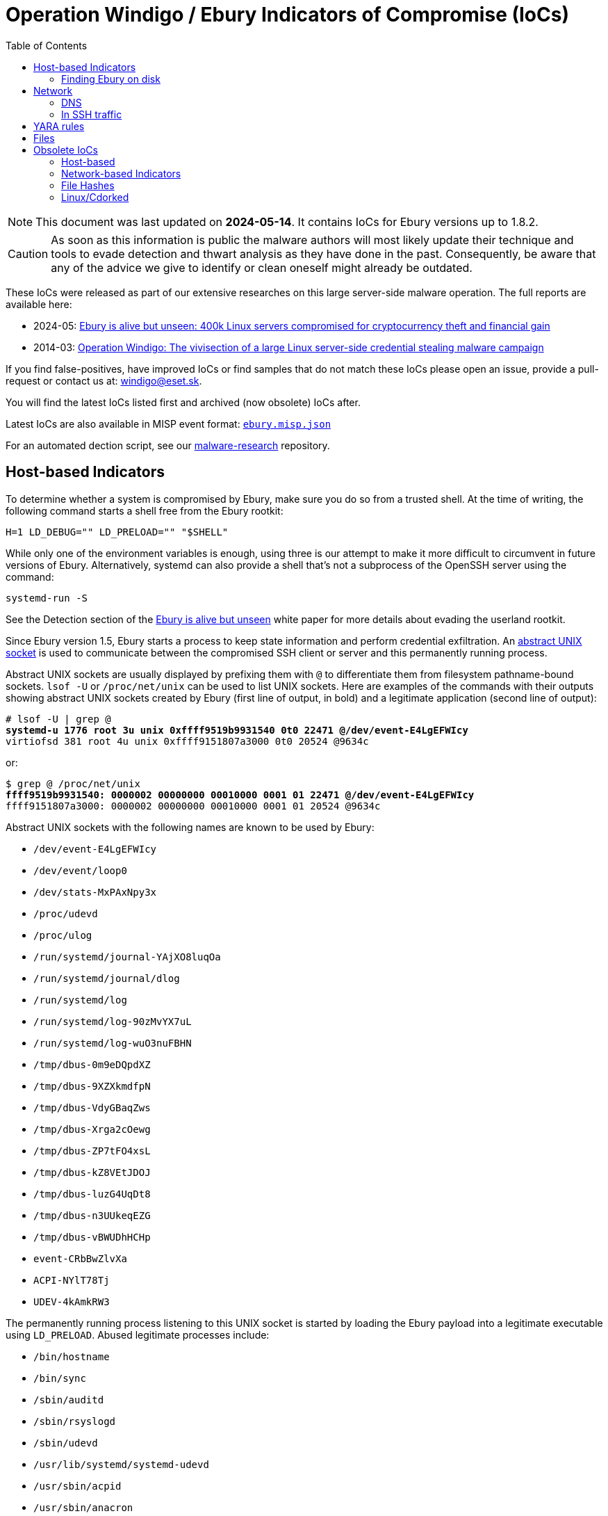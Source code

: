 :toc:

= Operation Windigo / Ebury Indicators of Compromise (IoCs)

[NOTE]
====
This document was last updated on *2024-05-14*. It contains IoCs for Ebury
versions up to 1.8.2.
====

CAUTION: As soon as this information is public the malware authors will most
         likely update their technique and tools to evade detection and thwart
         analysis as they have done in the past. Consequently, be aware that
         any of the advice we give to identify or clean oneself might already
         be outdated.

These IoCs were released as part of our extensive researches on this large
server-side malware operation. The full reports are available here:

- 2024-05: https://web-assets.esetstatic.com/wls/en/papers/white-papers/ebury-is-alive-but-unseen.pdf[Ebury
  is alive but unseen: 400k Linux servers compromised for cryptocurrency theft and financial gain]
- 2014-03: https://web-assets.esetstatic.com/wls/2014/03/operation_windigo.pdf[Operation
  Windigo: The vivisection of a large Linux server-side credential stealing malware campaign]

If you find false-positives, have improved IoCs or find samples that do not
match these IoCs please open an issue, provide a pull-request or contact us
at: windigo@eset.sk.

You will find the latest IoCs listed first and archived (now obsolete) IoCs after.

Latest IoCs are also available in MISP event format: link:ebury.misp.json[`ebury.misp.json`]

For an automated dection script, see our
https://github.com/eset/malware-research/tree/master/ebury[malware-research] repository.

== Host-based Indicators

To determine whether a system is compromised by Ebury, make sure you do
so from a trusted shell. At the time of writing, the following command
starts a shell free from the Ebury rootkit:

      H=1 LD_DEBUG="" LD_PRELOAD="" "$SHELL"

While only one of the environment variables is enough, using three is
our attempt to make it more difficult to circumvent in future versions
of Ebury. Alternatively, systemd can also provide a shell that’s not a
subprocess of the OpenSSH server using the command:

      systemd-run -S

See the Detection section of the
https://web-assets.esetstatic.com/wls/en/papers/white-papers/ebury-is-alive-but-unseen.pdf[Ebury is alive but unseen]
white paper for more details about evading the userland rootkit.

Since Ebury version 1.5, Ebury starts a process to keep state
information and perform credential exfiltration. An
https://man7.org/linux/man-pages/man7/unix.7.html[abstract UNIX socket]
is used to communicate between the compromised SSH client or server and
this permanently running process.

Abstract UNIX sockets are usually displayed by prefixing them with `@` to
differentiate them from filesystem pathname-bound sockets. `lsof -U` or
`/proc/net/unix` can be used to list UNIX sockets. Here are examples of
the commands with their outputs showing abstract UNIX sockets created by
Ebury (first line of output, in bold) and a legitimate application
(second line of output):

[subs="+quotes"]
----
# lsof -U | grep @
*systemd-u 1776 root 3u unix 0xffff9519b9931540 0t0 22471 @/dev/event-E4LgEFWIcy*
virtiofsd 381 root 4u unix 0xffff9151807a3000 0t0 20524 @9634c
----

or:

[subs="+quotes"]
----
$ grep @ /proc/net/unix
*ffff9519b9931540: 0000002 00000000 00010000 0001 01 22471 @/dev/event-E4LgEFWIcy*
ffff9151807a3000: 0000002 00000000 00010000 0001 01 20524 @9634c
----

Abstract UNIX sockets with the following names are known to be used by
Ebury:

* `/dev/event-E4LgEFWIcy`
* `/dev/event/loop0`
* `/dev/stats-MxPAxNpy3x`
* `/proc/udevd`
* `/proc/ulog`
* `/run/systemd/journal-YAjXO8luqOa`
* `/run/systemd/journal/dlog`
* `/run/systemd/log`
* `/run/systemd/log-90zMvYX7uL`
* `/run/systemd/log-wuO3nuFBHN`
* `/tmp/dbus-0m9eDQpdXZ`
* `/tmp/dbus-9XZXkmdfpN`
* `/tmp/dbus-VdyGBaqZws`
* `/tmp/dbus-Xrga2cOewg`
* `/tmp/dbus-ZP7tFO4xsL`
* `/tmp/dbus-kZ8VEtJDOJ`
* `/tmp/dbus-luzG4UqDt8`
* `/tmp/dbus-n3UUkeqEZG`
* `/tmp/dbus-vBWUDhHCHp`
* `event-CRbBwZlvXa`
* `ACPI-NYlT78Tj`
* `UDEV-4kAmkRW3`

The permanently running process listening to this UNIX socket is started
by loading the Ebury payload into a legitimate executable using
`LD_PRELOAD`. Abused legitimate processes include:

* `/bin/hostname`
* `/bin/sync`
* `/sbin/auditd`
* `/sbin/rsyslogd`
* `/sbin/udevd`
* `/usr/lib/systemd/systemd-udevd`
* `/usr/sbin/acpid`
* `/usr/sbin/anacron`
* `/usr/sbin/arpd`
* `/usr/sbin/atd`
* `/usr/sbin/crond`

=== Finding Ebury on disk

The Ebury payload size is approximately between 28kB (version 1.2.1)
and 64kB (version 1.8). It is typically present in a shared library
containing an initialization function executed when the library is
loaded.

There are multiple ways that Ebury can be installed on a system.

* Replacing `libkeyutils.so`, a library loaded by OpenSSH, with a
  trojanized version.
* Placing a trojanized version of `libkeyutils.so` in `[...]/lib/tls/`. This
  file will be loaded instead of the legitimate one, if present.
* Patching `libkeyutils.so` to load `libXXX.so` instead of the `libc.so.6`
  library. The `libXXX.so` library contains the Ebury payload. `XXX` is a
  three letter or digit string. Here are some examples of filenames we
  have seen:

  ** `libns2.so`
  ** `libns5.so`
  ** `libpw3.so`
  ** `libpw5.so`
  ** `libsbr.so`
  ** `libslr.so`
  ** `libstz.so`
  ** `libtsq.so`
  ** `libtsr.so`

* Replacing libkeyutils.so with a trojanized version that will
  dynamically load another shared library file containing the Ebury
  payload. Here are some examples of filenames we have seen:

  ** `libkeystats.so`
  ** `libkeyctl.so`
  ** `librwctl.so`

* On rare occasions, mostly on non-Linux systems, Ebury is part of the
  OpenSSH executables themselves (ssh, sshd, etc.). In those cases,
  OpenSSH is patched, and sometimes recompiled on the compromised system.

== Network

Ebury operators are known to connect daily to compromised systems using
the Ebury backdoor to retrieve stolen credentials and system information
such as known hosts and users who last connected to the system. They
have used the following IP addresses to connect to compromised systems:

[options="header"]
|===
|IP address |First seen
|`45.59.120[.]146` |2024-04-24
|`141.255.166[.]187` |2024-04-18
|`146.70.124[.]102` |2024-04-24
|`185.59.103[.]8` |2024-04-24
|`195.123.225[.]83` |2024-02-14
|`213.232.235[.]104` |2024-04-24
|===

=== DNS

Under certain circumstances, Ebury tries to exfiltrate intercepted
credentials by sending an encrypted UDP packet using port 53
(conventionally DNS) as the destination port. To find the server to send
this data to, a DNS request is made for the `TXT` record of a subdomain of
one of the following domains:

[options="header"]
|===
|Domain |Registration date |Details
|`qimpj6kkofzf[.]biz` |2023-09-01 |First domain of the sixth iteration of
the DGA.
|`op3f1libgh[.]biz` |2019-01-30 |First domain of the fifth iteration of
the DGA.
|`larfj7g1vaz3y[.]net` |2016-09-19 |First domain of the fourth iteration
of the DGA.
|===

The `A` records of these domains are misleading and ignored by Ebury. The
IP address is decrypted from the `TXT` record. Here are the IP addresses
used for exfiltration at the time of writing:

[options="header"]
|===
|IP address |First seen
|`185.145.245[.]167` |2023-11-10
|`135.181.148[.]230` |2022-05-07
|`141.164.52[.]243` |2021-11-02
|===

The following domains are used to exfiltrate HTTP POST requests over
HTTP or HTTPS.

[options="header",]
|===
|Domain |Hosting provider |First seen
|`pbarsec[.]com` |Cloudflare |2020-05-12
|`checklicence[.]net` |Cloudflare |2020-08-25
|===

=== In SSH traffic

The Ebury backdoor is activated by including specific information in the
SSH client identification string. This string consists of the first
bytes sent by an SSH client. Since it is sent before the SSH handshake
and key exchange are performed, it is unencrypted. The client
identification string usually contains the client application name and
version. Here is an example client identification string from OpenSSH:

      SSH-2.0-OpenSSH 8.6

An SSH connection enabling the Ebury backdoor contains
hexadecimal-encoded data (for Ebury before version 1.7) or
base64-encoded data (for Ebury version 1.7 and later, first seen in
2019). Since version 1.8, spaces are ignored. Here are three examples of
malicious client identification strings:

* `SSH-2.0-b479ec723a2ba590d6c4a0bf40f4ba`
* `SSH-2.0-XDbxdCP/G9Dcd1qDCE+t`
* `SSH-2.0-FcZpUkMuIY 2MfBBDvOJdFBTFUw==`

== YARA rules

- Ebury-related YARA rule: link:ebury.yar[`ebury.yar`]
- Helimod-related YARA rule: link:helimod.yar[`helimod.yar`]

== Files

There files were anaylised as part of our
https://web-assets.esetstatic.com/wls/en/papers/white-papers/ebury-is-alive-but-unseen.pdf[Ebury is alive but unseen] research.

Be aware that hashes of Ebury samples are unique for each compromise: bytes in
the https://man7.org/linux/man-pages/man5/elf.5.html[build id] stored in the
ELF header are replaced with random values when deployed.

[options="header"]
|===
| SHA-1 | Filename | Detection | Description
| `98FBD545B5C1B1FE185730BA9B1CD4BEBFAE4476` | `libstz.so` | Linux/Ebury.J | Ebury v1.7.0p.
| `44B04CFC095F93D17B1BD4F8820C16843FCBAC3E` | `libkeyutils.so` | Linux/Ebury.H | Ebury v1.7.3.
| `013647E5AD347539EEF6C5933B16AD01B1806C3C` | `libkeyutils.so` | Linux/Ebury.N | Ebury v1.8.0.
| `787A93F86E7F5FCF922E996B577DF532270C7184` | `libllz564` | Linux/Ebury.N | Ebury v1.8.1.
| `E7DEBD6E453192AD8376DB5BAB03ED0D87566591` | `libllz564` | Linux/Ebury.N| Ebury v1.8.2.
| `CD9A5B823906CC620B28D69DBDB11BD9FE6B3E03` | `libkeyutils.so` | Linux/Ebury.H| Ebury v1.6.3.
| `DDAE9417470F832DB550EFB716B5BAEAAAA35372` | `libsbr.so` | Linux/Ebury.I| Ebury v1.6.2fp.
| `71CA9B7C418264C2C856D47483666D123861D476` | `libkeystats.so` | Linux/Ebury.J| Ebury v1.7.0c.
| `4A7303DD8E7BBBF063463B3852245ABDD343F5B6` | `libkeystats.so` | Linux/Ebury.J| Ebury v1.7.3c.
| `DFAECF7EBFC169CDF923AF421EDD537CCE536A64` | `librwctl.so` | Linux/Ebury.L| Ebury v1.7.4c.
| `3137DCA3F6FBD566F4ED2F49076A63D84869E13C` | `libkeyutils.so` | Linux/Ebury.K| Ebury v1.7.4d.
| `96FD9B3064F04EE3063B2B103F856BB729B58749` | `ibz.so` | Linux/FrizzySteal.A| FrizzySteal.
| `53829463A7DE8C4BACE97B1F6925728F3421DF53` | `pmtad` | Linux/HackTool.Proxy.D| Modified 3proxy.
| `947EEE633E9347F72625FB652F94488A4B2B37F0` | `pmtad` | Linux/HackTool.Proxy.D| Modified 3proxy.
| `E39667AA137E315BC26EAEF791CCAB52938FD809` | `mod_dir.so`| Linux/HelimodProxy.A | Helimod Apache module.
| `0B91C3C2627F9948B8F3446822F99FAF88081267` | `mod_dir.so`| Linux/HelimodRedirect.A | HelimodRedirect Apache module.
| `580E6075C65D867667D507E2B00C8EEF79C907A1` | `mod_auth_basic.so`| Linux/HelimodRedirect.A | HelimodRedirect Apache module.
| `3988D1A743E83D532130BC8090A7BC7001FE1BB0` | `mod_authn_file.so`| Linux/HelimodRedirect.A | HelimodRedirect Apache module.
| `429A81BBD18A35C3C4D1DCB8BC76F5A7D9724A79` | `mod_authz_host.so`| Linux/HelimodRedirect.A | HelimodRedirect Apache module.
| `16EE09926A2109262686D58974079ADC25E31AA1` | `mod_authz_user.so`| Linux/HelimodRedirect.A | HelimodRedirect Apache module.
| `EC4941BDD9FFB241968FD59A28B70BCE288ED261` | `mod_dir.so`| Linux/HelimodRedirect.A | HelimodRedirect Apache module.
| `A64D6C7444FC2404A589ED7F8527E698682A3E68` | `mod_env.so`| Linux/HelimodRedirect.A | HelimodRedirect Apache module.
| `15560B44286122FA0679C6C2368817CE2DC747E6` | `mod_auth_basic.so`| Linux/HelimodSteal.A | HelimodSteal Apache module.
| `94532111459E024BCB7E2025A6C145876A46F829` | `mod_authn_file.so`| Linux/HelimodSteal.A | HelimodSteal Apache module.
| `AD350D7DA4BF1F7080026B683F93401CD735E974` | `mod_authz_host.so`| Linux/HelimodSteal.A | HelimodSteal Apache module.
| `75E8A197B6A9A7903CA43782BDD77CD9611FEFE0` | `mod_authz_user.so`| Linux/HelimodSteal.A | HelimodSteal Apache module.
| `CFB48909B978E91CFC6FFCAF2E4B04F27F503B34` | `mod_dir.so`| Linux/HelimodSteal.A | HelimodSteal Apache module.
| `D39959356283DB4B3184BDB15E890E74CF1EA65C` | `mod_env.so`| Linux/HelimodSteal.A | HelimodSteal Apache module.
| `070F85BF02AD3FB0978785B3272D7B08F5C47A1A` | `iptables-multi-1.4.7`| Linux/IptablesPatch.A | Modified iptables executable.
| `10F94157365E6A1BBB101B3222EE3C3C675B9829` | `iptables-multi-1.4.7`| Linux/IptablesPatch.A | Modified iptables executable.
| `12666F2FBEFC55F1DDB4BA86B5D85DB733889162` | `iptables-multi`| Linux/IptablesPatch.A | Modified iptables executable.
| `22BB2E0D1E1B0B009464E2919A381C4951D7D90D` | `iptables-multi`| Linux/IptablesPatch.A | Modified iptables executable.
| `2DBF91347FA987E6199DAE5141641D04D0C963FF` | `iptables-multi-1.4.7`| Linux/IptablesPatch.A | Modified iptables executable.
| `535C5588ED2EF9A4E960882C23E3104E81F2C079` | `iptables-multi-1.4.7`| Linux/IptablesPatch.A | Modified iptables executable.
| `AA0EC27C26E5484B4EB23D8424B2412221D5C7FC` | `iptables-multi`| Linux/IptablesPatch.A | Modified iptables executable.
| `4F92498FB8C1BFED97F18CFB7B36AF899F70F582` | `iptables-multi`| Linux/IptablesPatch.A | Modified iptables executable.
| `12EA4595C6F38E60C23F09B2F08D78BA6EB0C1B3` | `nf_conntrack6.ko`| Linux/KernelRedirect.A | KernelRedirect Netfilter kernel module.
| `1918E40580291D0299A78DDFB9123923F832CEB3` | `nf_conntrack6.ko`| Linux/KernelRedirect.A | KernelRedirect Netfilter kernel module.
| `20599D89E4F648CF0F6EB46DEE67DB63984A8C36` | `nf_conntrack6.ko`| Linux/KernelRedirect.A | KernelRedirect Netfilter kernel module.
| `6FF132E50EFA5ABF534A005CB58C9C5B5FC39BEC` | `nf_conntrack6.ko`| Linux/KernelRedirect.A | KernelRedirect Netfilter kernel module.
| `9569A8411477305FACA78E1C944D479EFA028DFB` | `nf_conntrack6.ko`| Linux/KernelRedirect.A | KernelRedirect Netfilter kernel module.
| `BCC3B83CFADBD58256FC41AF9F0BFF50AC1F148B` | `nf_conntrack6.ko`| Linux/KernelRedirect.A | KernelRedirect Netfilter kernel module.
| `D392022D8B72BCDDB849A94829C87731874E94AC` | `nf_conntrack6.ko`| Linux/KernelRedirect.A | KernelRedirect Netfilter kernel module.
| `D3D6567862B4B7811BEA76BE117E901B2B6B8399` | `nf_conntrack6.ko`| Linux/KernelRedirect.A | KernelRedirect Netfilter kernel module.
| `D901D65F7A7A49296A501420F6D32BBF968F5BDE` | `nf_conntrack6.ko`| Linux/KernelRedirect.A | KernelRedirect Netfilter kernel module.
| `ED5662F3CF80B8108D2172FBCA6119E403205EAA` | `nf_conntrack6.ko`| Linux/KernelRedirect.A | KernelRedirect Netfilter kernel module.
| `EDD2DE0FAFE84EA51029FFDE38ACBB5918108DF5` | `nf_conntrack6.ko`| Linux/KernelRedirect.A | KernelRedirect Netfilter kernel module.
| `FD6709AF6A8DC384B101A8E9ED36C1092533C404` | `nf_conntrack6.ko`| Linux/KernelRedirect.A | KernelRedirect Netfilter kernel module.
| `04FF6202534A394586D826B320645AEC24CE7AA5` | `libcurl.so.4.6.0`| Linux/SmallCuteCat.A | libcurl with the SmallCuteCat payload.
| `32BB38D7D6B03DB4779E7A7183E7FA42DFBAFFC2` | `libcurl.so.4.4.0`| Linux/SmallCuteCat.A | libcurl with the SmallCuteCat payload.
| `59F238DA1FD822AAD6FA7DF78D823854EAF8762E` | `libcurl.so.4.4.0`| Linux/SmallCuteCat.A | libcurl with the SmallCuteCat payload.
| `6369AD38D39562DD9D6D3E2612496A5357FFC09B` | `libcurl.so.4.5.0`| Linux/SmallCuteCat.A | libcurl with the SmallCuteCat payload.
| `67C1905EF4D0422DBDFAC41DC80F9C4D5C69E288` | `libcurl.so.4.5.0`| Linux/SmallCuteCat.A | libcurl with the SmallCuteCat payload.
| `6BEE8F88F3F145170CEF58D9F790DDD99CDFA547` | `libcurl.so.4.6.0`| Linux/SmallCuteCat.A | libcurl with the SmallCuteCat payload.
| `72048DEABE7F37BBECBFDA1570E1AB6B366B72BD` | `libcurl.so.4.4.0`| Linux/SmallCuteCat.A | libcurl with the SmallCuteCat payload.
| `907822012D6A970D676B634903F099587ED9C335` | `libcurl.so.4.6.0`| Linux/SmallCuteCat.A | libcurl with the SmallCuteCat payload.
| `9209D757770AAFCA0B84B9F63B8769DF8CAC3F1A` | `libcurl.so.4.5.0`| Linux/SmallCuteCat.A | libcurl with the SmallCuteCat payload.
| `D8647E825EFE74BF1726C0C494E3C2588FFF2262` | `libcurl.so.4.5.0`| Linux/SmallCuteCat.A | libcurl with the SmallCuteCat payload.
|===

== Obsolete IoCs

=== Host-based

==== Linux/Ebury v1.5 and 1.6

[WARNING]
====
As we expected, the malicious group is monitoring our indicators of
compromise and is evading them in updates to their threats. Ebury v1.5 and
v1.6 are no longer deployed and most of the indicators below no longer work.
====

===== Detection techniques

Ebury uses an abstract UNIX socket to communicate with an external process
that will be responsible for data exfiltration. In most cases, the socket name
begins with `/tmp/dbus-`. The real dbus can create a socket using the same
pattern. However, when Ebury does this with processes not related to the
legitimate dbus. If the following command outputs something, it is suspicious:

----
$ lsof -U | grep -F @/tmp/dbus- | grep -v ^dbus
----

Here's a list of the processes we know Ebury uses as an exfiltration agent:

- auditd
- crond
- anacron
- arpd
- acpid
- rsyslogd
- udevd
- systemd-udevd
- atd
- hostname
- sync

On CentOS/Redhat, having a libkeyutils.so* file in `/lib/tls` or `/lib64/tls` is
suspicious.

Running `objdump -x libkeyutils.so.1` (or `readelf -d libkeyutils.so.1`) will
print the dynamic section of the ELF header. Anything NEEDED (type 1) other
than libc or libdl is suspicious.

----
$ objdump -x /lib64/libkeyutils.so.1 | grep NEEDED | grep -v -F -e libdl.so -e libc.so
----

In case your machine is infected with an Ebury version with the userland
rootkit, there's many ways to detect that it is the case. Since Ebury inject
itself using the dynamic linker `LD_PRELOAD` environment variable, we can use
some other environment variable used to trace the dynamic linking process. If
libkeyutils is loaded in some process where it shouldn't be, it is very likely
that the system is infected with a rootkit-enabled version of Ebury. If the
following command raises result, it is very suspicious:

----
$ LD_DEBUG=symbols /bin/true 2>&1 | grep libkeyutils
----

===== File hashes

[options="header"]
|====
| SHA-1                                      | filename           | version
| `5c796dc566647dd0db74d5934e768f4dfafec0e5` | libns2.so          | 1.5.0
| `615c6b022b0fac1ff55c25b0b16eb734aed02734` | <Unknown>          | 1.5.1
| `d4eeada3d10e76a5755c6913267135a925e195c6` | libns5.so          | 1.5.1c
| `27ed035556abeeb98bc305930403a977b3cc2909` | libpw3.so          | 1.5.1d
| `2f382e31f9ef3d418d31653ee124c0831b6c2273` | libpw5.so          | 1.5.1e
| `7248e6eada8c70e7a468c0b6df2b50cf8c562bc9` | libpw5.so          | 1.5.1f
| `e8d3c369a231552081b14076cf3eaa8901e6a1cd` | <libkeyutils lib>  | 1.5.5
| `1d3aafce8cd33cf51b70558f33ec93c431a982ef` | <libkeyutils lib>  | 1.5.5
| `a559ee8c2662ee8f3c73428eaf07d4359958cae1` | <libkeyutils lib>  | 1.5.5c
| `17c40a5858a960afd19cc02e07d3a5e47b2ab97a` | libslr.so          | 1.5.6dp
| `eb352686d1050b4ab289fe8f5b78f39e9c85fb55` | libkeyutils.so.1.5 | 1.5.6d
| `44b340e90edba5b9f8cf7c2c01cb4d45dd25189e` | libkeyutils.so.1.5 | 1.6.2a
| `e8d392ae654f62c6d44c00da517f6f4f33fe7fed` | libsbr.so          | 1.6.2gp
| `b58725399531d38ca11d8651213b4483130c98e2` | libsbr.so          | 1.6.2gp
|====

==== Linux/Ebury v1.4 and earlier

[WARNING]
====
*UPDATE*: As we expected, the malicious group is monitoring our indicators of
compromise and is evading them in updates to their threats. Ebury v1.4 is no
longer deployed and most of the indicators below no longer work.
====

We will provide two means of identifying the presence of the OpenSSH backdoor.
A quick one that relies on the presence of a feature added by the malware to
the `ssh` binary and a longer one which requires inspection of the shared memory
segments used by the malware.

===== To Quickly Identify

NOTE: This technique is ineffective if your distribution applied the patches
      for http://roumenpetrov.info/openssh/[X.509 certificate support] in
      OpenSSH. Gentoo with the `X509` USE flag is one such distribution. Use
      the shared memory inspection technique in that case.

WARNING: This technique only works with OpenSSH 6.7 or earlier. OpenSSH 6.8 adds
         a https://github.com/openssh/openssh-portable/commit/957fbceb0f3166e41b76fdb54075ab3b9cc84cba[legitimate usage]
         for the `-G` flag. Use the shared memory inspection technique if you
         have OpenSSH 6.8 or later.

The command `ssh -G` has a different behavior on a system with Linux/Ebury on
OpenSSH version 6.7 or earlier. A clean server will print

----
$ ssh -G
ssh: illegal option -- G
usage: ssh [-1246AaCfgKkMNnqsTtVvXxYy] [-b bind_address] [-c cipher_spec]
           [-D [bind_address:]port] [-E log_file] [-e escape_char]
           [-F configfile] [-I pkcs11] [-i identity_file]
           [-L [bind_address:]port:host:hostport] [-l login_name] [-m mac_spec]
           [-O ctl_cmd] [-o option] [-p port]
           [-Q cipher | cipher-auth | mac | kex | key]
           [-R [bind_address:]port:host:hostport] [-S ctl_path] [-W host:port]
           [-w local_tun[:remote_tun]] [user@]hostname [command]
----

to `stderr` but an infected server will only print the usage (note the missing
`ssh: illegal option -- G`):

----
$ ssh -G
usage: ssh [-1246AaCfgKkMNnqsTtVvXxYy] [-b bind_address] [-c cipher_spec]
           [-D [bind_address:]port] [-E log_file] [-e escape_char]
           [-F configfile] [-I pkcs11] [-i identity_file]
           [-L [bind_address:]port:host:hostport] [-l login_name] [-m mac_spec]
           [-O ctl_cmd] [-o option] [-p port]
           [-Q cipher | cipher-auth | mac | kex | key]
           [-R [bind_address:]port:host:hostport] [-S ctl_path] [-W host:port]
           [-w local_tun[:remote_tun]] [user@]hostname [command]
----


One can use the following command to determine if the server he is on is compromised:

[source, bash]
----
ssh -G 2>&1 | grep -e illegal -e unknown > /dev/null && echo "System clean" || echo "System infected"
----

===== Shared Memory Inspection

Linux/Ebury relies on POSIX shared memory segments (SHMs) for interprocess
communications. Currently, it uses large segments of over 3 megabytes of
memory.

CAUTION: Other processes could legitimately create shared memory segments.
         Make sure to validate that `sshd` is the process that created the
         segment like we show below.

Identify large shared memory segments by running the following as root:

[listing]
....
# ipcs -m
------ Shared Memory Segments --------
key        shmid      owner     perms      bytes     nattch
0x00000000 0          root      644        80         2
0x00000000 32769      root      644        16384      2
0x00000000 65538      root      644        280        2
0x000010e0 465272836  root      600        3282312    0
....

Then to look for the process that created the shared memory segment, use:

[listing]
....
# ipcs -m -p
------ Shared Memory Creator/Last-op PIDs --------
shmid      owner      cpid       lpid
0          root       4162       4183
32769      root       4162       4183
65538      root       4162       4183
465272836  root       15029      17377
....

If the process matches `sshd`:

----
# ps aux | grep <pid>
root     11531  0.0  0.0 103284   828 pts/0    S+   16:40   0:00 grep 15029
root     15029  0.0  0.0  66300  1204 ?        Ss   Jan26   0:00 /usr/sbin/sshd
----

An `sshd` process using a shared memory segment of around 3 megabytes
(3282312 bytes in our example) is a strong indicator of compromise.


==== Linux/Cdorked

There are a few ways one can use to detect if a server is infected with
Linux/Cdorked. A simple way is to leverage a specific behavior of the
backdoor that redirects any requests to `/favicon.iso` to Google.

Running this simple `curl` command:

----
curl -i http://myserver/favicon.iso | grep "Location:"
----

Will result in the following output on an infected server:

----
$ curl -i http://myserver/favicon.iso | grep "Location:"
Location: http://google.com/
----

A clean site will return nothing on this particular command or a different
Location header depending on configuration. Further inspection can be done by
removing the `grep` portion of the command: `curl -i
http://myserver/favicon.iso`.

Additionally, one can look at the shared memory segments like for the
Linux/Ebury case except that the process creator of the shared memory will
be apache (httpd), nginx or lighttpd. On newer variants of Linux/Cdorked note
that the permissions are more strict than before (600 instead of the previous
666).

Be careful when looking for shared memory segments since they could be normal
depending on your setup. For example we know that `suPHP` uses shared memory.


==== Linux/Onimiki

We only found this malware present on systems with a currently active
https://www.isc.org/downloads/bind/[BIND] server already serving legitimate
DNS requests.

Little evidence of this malware is left on the system besides the modified
binary executable.

Using the `windigo-onimiki.yar` http://plusvic.github.io/yara/[Yara] rule on a
`named` binary with:

----
yara windigo-onimiki.yar /usr/sbin/named
----

yields no output if one is not infected and would print a filename if one is.


==== Perl/Calfbot

The presence of a `/tmp/...` file reveals if a server is infected and the file
creation timestamp will accurately reflect the infection time. However if the
server is rebooted or the C&C server sends a `KILL` command, the file will
still be present but the malware will not be running anymore. In order to confirm an
active infection, one must test the presence of a lock on `/tmp/...`
using the following command:

----
flock --nb /tmp/... echo "System clean" || echo "System infected"
----

If one is infected, `lsof` can be used to see what process owns that lock:

----
lsof /tmp/...
----

The following can also validate that the targets of the `/proc/$pid/exe`
symbolic links are the real `crond`:

----
pgrep -x "crond" | xargs -I '{}' ls -la "/proc/{}/exe"
----

Anything looking like +"/tmp/&nbsp;"+ (with a space) in the output is very
suspicious.

`pgrep` requires the `procps` package. If you can't install the package,
replace:

----
pgrep -x crond
----

with

----
ps -ef | grep crond | grep -v grep | awk '{print $2}'
----

=== Network-based Indicators

We are providing simple http://snort.org/[snort] rules in order to easily
pinpoint malicious activity in large networks. The Internet being a wild place
these have greater chances of triggering false positives. Use wisely.

==== Linux/Ebury

`windigo-ebury.rules`

This first rule matches against the SSH Client Protocol field that the
backdoor uses to connect to a victim. Any external host trying to connect to
the backdoor on properly identified SSH ports will trigger the alert.

The second rule matches SSH credentials leaking out of the network. Any
internal host sending DNS exfiltration packets will trigger the alert.

One can also manually inspect a server for outgoing DNS requests to DGA
domains by using `tcpdump` but carefully avoiding setting promiscuous mode
since the malware pays attention to that. This can be done with the following:

----
tcpdump -p
----

Below is the list of domains generated by the DGA for each seed by DGA
generation.

.First generation DGA

[align="right,left", options="header"]
|============================
| seed | domain
|    1 | k2l8z1yeodm.info
|    2 | o5o8c1berdn.net
|    3 | mag8u1tejdt.biz
|    4 | a1t9y1xendd.info
|    5 | map9u1tejdt.net
|    6 | o5tac1berdn.biz
|    7 | k2zbz1yeodm.info
|    8 | a1hcy1xendd.net
|    9 | k2rdz1yeodm.biz
|   10 | o5dec1berdn.info
|   11 | maefu1tejdt.net
|   12 | a1z1h2xendd.biz
|   13 | mae2d2tejdt.info
|   14 | o5e4l2berdn.net
|   15 | k2t6i2yeodm.biz
|   16 | a1k8h2xendd.info
|   17 | k2qai2yeodm.net
|   18 | o5lcl2berdn.biz
|   19 | maved2tejdt.info
|  ... | ...
| 5010 | q5ncv0dekcm8a1p.biz
| 5011 | oaxey7m0lde8s1v.info
| 5012 | c1b1jfi2pdi8w1f.net
| 5013 | oap3p6f5lde8s1v.biz
| 5014 | q5y6vdf7tdm8a1p.info
| 5015 | m2w9c4qaqdj8x1o.net
| 5016 | c1jczbhcpdi8w1f.biz
| 5017 | m2lfk2jfqdj8x1o.info
| 5018 | q5o2uad1cem8a1p.net
| 5019 | oah5w1w4uee8s1v.biz
| 5020 | c1v9l8s6yei8w1f.info
| 5021 | oafcffg8uee8s1v.net
| 5022 | q5w0g7cbcem8a1p.biz
| 5023 | m2d4berdzej8x1o.info
| 5024 | c1m8k5q0hfi8w1f.net
| 5025 | m2kcjcj2ifj8x1o.biz
| 5026 | q5w0f4n5lfm8a1p.info
| 5027 | oay4vbx7dfe8s1v.net
| 5028 | c1v9j2pahfi8w1f.biz
|============================

.Second generation DGA

[align="right,left", options="header"]
|============================
| seed | domain
|    1 | o8rad5ccx9f3r.net
|    2 | zbqaf5zcv9s3x.biz
|    3 | c0dbq5vcj9o3e.info
|    4 | x7sbu5hcg9b3f.net
|    5 | h0nct5rca9y3f.biz
|    6 | ubjcl5ucn9g3m.info
|    7 | f8wda5yck9i3h.net
|    8 | m7lea5yck9i3l.biz
|    9 | b8dfs5ecw9p3o.info
|   10 | abo0u6ach9k3w.net
|============================

.Ebury v1.6 DGA
[align="right,left", options="header"]
|============================
| seed | domain
| 1    | larfj7g1vaz3y.net
| 2    | idkff7m1lac3g.biz
| 3    | u2s0k8d1ial3r.info
| 4    | h9g0q8a1hat3s.net
| 5    | f2y1j8v1saa3t.biz
| 6    | xdc1h8n1baw3m.info
| 7    | raj2p8z1aae3b.net
| 8    | o9f3v8r1oaj3p.biz
| 9    | tav4h8n1baw3r.info
| 10   | hdm5o8e1tas3n.net
| 11   | v2a7q8a1hat3u.biz
| 12   | z9w8l8k1zaf3g.info
| 13   | y2fad8b1gak3f.net
| 14   | odrbz8i1jap3e.biz
| 15   | uajdm8w1kax3j.info
| 16   | c9xfb8u1cad3m.net
| 17   | fas1k9i1jap3u.biz
| 18   | zdm3u9x1fag3i.info
| 19   | b2z6m9k1zaf3v.net
| ...  | ...
|============================

==== Linux/Cdorked

`windigo-cdorked.rules`

This rule matches the configuration commands that are sent to Linux/Cdorked.
Any external host contacting properly identified Web servers on HTTP ports
with Linux/Cdorked's specific cookie and URL will trigger the alert.

Some additional rules for earlier versions of Linux/Cdorked are available from
https://lists.emergingthreats.net/pipermail/emerging-sigs/2013-April/021825.html[Emerging
Threats].


==== Linux/Onimiki

`windigo-onimiki.rules`

Linux/Onimiki is a DNS server backdoor. These rules will alert on either
inbound or outbound DNS requests with the specific Linux/Cdorked URL pattern.


==== Perl/Calfbot

`windigo-calfbot.rules`

Since Perl/Calfbot uses HTTPS, rules targeting the protocol are not useful.
Instead these rules will match specific DNS requests.

Any internal host sending DNS requests to properly labeled DNS servers with the
Perl/Calfbot specific generated domains will trigger the alert.

Also, here is the list of domains and IP addresses that will be contacted by
Perl/Calfbot in the same order as in the malware itself:

----
vqvsaergek.info
pbcgmmympm.info
jmxkowzoen.info
tyixfhsfax.info
77.67.80.31
qgjhmerjec.info
85.214.80.4
njdyqrbioh.info
btloxcyrok.info
afwyhvinmw.info
wyfxanxjeu.info
qemyxsdigi.info
94.23.208.20
----

=== File Hashes

==== Linux/Ebury

Trojanized `sshd`, `ssh`, `ssh-add` and the target of the `libkeyutils.so.1`
symbolic link.

* `98cdbf1e0d202f5948552cebaa9f0315b7a3731d` - Linux/Ebury - Version 0.4.4 - sshd
* `4d12f98fd49e58e0635c6adce292cc56a31da2a2` - Linux/Ebury - Version 0.4.4 - sshd
* `0daa51519797cefedd52864be0da7fa1a93ca30b` - Linux/Ebury - Version 0.8.0 - sshd
* `7314eadbdf18da424c4d8510afcc9fe5fcb56b39` - Linux/Ebury - Version 0.8.0 - sshd
* `575bb6e681b5f1e1b774fee0fa5c4fe538308814` - Linux/Ebury - Version 0.8.0 - ssh-add
* `fa6707c7ef12ce9b0f7152ca300ebb2bc026ce0b` - Linux/Ebury - Version 0.8.0 - ssh
* `c4c28d0372aee7001c44a1659097c948df91985d` - Linux/Ebury - Version 0.8.0 - ssh
* `267d010201c9ff53f8dc3fb0a48145dc49f9de1e` - Linux/Ebury - Version 1.1.0 - libkeyutils.so
* `471ee431030332dd636b8af24a428556ee72df37` - Linux/Ebury - Version 1.2.1 - libkeyutils.so
* `58f185c3fe9ce0fb7cac9e433fb881effad31421` - Linux/Ebury - Version 1.3.1 - libkeyutils.so
* `09c8af3be4327c83d4a7124a678bbc81e12a1de4` - Linux/Ebury - Version 1.3.2 - libkeyutils.so
* `2fc132440bafdbc72f4d4e8dcb2563cc0a6e096b` - Linux/Ebury - Version 1.3.2 - libkeyutils.so
* `39ec9e03edb25f1c316822605fe4df7a7b1ad94a` - Linux/Ebury - Version 1.3.2 - libkeyutils.so
* `3c5ec2ab2c34ab57cba69bb2dee70c980f26b1bf` - Linux/Ebury - Version 1.3.2 - libkeyutils.so
* `74aa801c89d07fa5a9692f8b41cb8dd07e77e407` - Linux/Ebury - Version 1.3.2 - libkeyutils.so
* `7adb38bf14e6bf0d5b24fa3f3c9abed78c061ad1` - Linux/Ebury - Version 1.3.2 - libkeyutils.so
* `899b860ef9d23095edb6b941866ea841d64d1b26` - Linux/Ebury - Version 1.3.2 - libkeyutils.so
* `8daad0a043237c5e3c760133754528b97efad459` - Linux/Ebury - Version 1.3.2a - libkeyutils.so
* `8f75993437c7983ac35759fe9c5245295d411d35` - Linux/Ebury - Version 1.3.2 - libkeyutils.so
* `9bb6a2157c6a3df16c8d2ad107f957153cba4236` - Linux/Ebury - Version 1.3.2 - libkeyutils.so
* `a7b8d06e2c0124e6a0f9021c911b36166a8b62c5` - Linux/Ebury - Version 1.3.2 - libkeyutils.so
* `adfcd3e591330b8d84ab2ab1f7814d36e7b7e89f` - Linux/Ebury - Version 1.3.2 - libkeyutils.so
* `b8508fc2090ddee19a19659ea794f60f0c2c23ff` - Linux/Ebury - Version 1.3.2 - libkeyutils.so
* `bbce62fb1fc8bbed9b40cfb998822c266b95d148` - Linux/Ebury - Version 1.3.2 - libkeyutils.so
* `bf1466936e3bd882b47210c12bf06cb63f7624c0` - Linux/Ebury - Version 1.3.2 - libkeyutils.so
* `e14da493d70ea4dd43e772117a61f9dbcff2c41c` - Linux/Ebury - Version 1.3.2 - libkeyutils.so
* `f1ada064941f77929c49c8d773cbad9c15eba322` - Linux/Ebury - Version 1.3.2 - libkeyutils.so
* `9e2af0910676ec2d92a1cad1ab89029bc036f599` - Linux/Ebury - Version 1.3.3b - libkeyutils.so
* `5d3ec6c11c6b5e241df1cc19aa16d50652d6fac0` - Linux/Ebury - Version 1.3.3 - libkeyutils.so
* `d552cbadee27423772a37c59cb830703b757f35e` - Linux/Ebury - Version 1.3.3 - libkeyutils.so
* `1a9aff1c382a3b139b33eeccae954c2d65b64b90` - Linux/Ebury - Version 1.3.4b1 - libkeyutils.so
* `2e571993e30742ee04500fbe4a40ee1b14fa64d7` - Linux/Ebury - Version 1.3.4b2 - libkeyutils.so
* `e2a204636bda486c43d7929880eba6cb8e9de068` - Linux/Ebury - Version 1.3.5 - libkeyutils.so

=== Linux/Cdorked

Trojanized `httpd` (Apache), `nginx` or `lighttpd`.

* `0004b44d110ad9bc48864da3aea9d80edfceed3f`
* `03592b8147e2c84233da47f6e957acd192b3796a`
* `0eb1108a9d2c9fe1af4f031c84e30dcb43610302`
* `10c6ce8ee3e5a7cb5eccf3dffd8f580e4fb49089`
* `149cf77d2c6db226e172390a9b80bc949149e1dc`
* `1972616a731c9e8a3dbda8ece1072bd16c44aa35`
* `24e3ebc0c5a28ba433dfa69c169a8dd90e05c429`
* `4f40bb464526964ba49ed3a3b2b2b74491ea89a4`
* `5b87807b4a1796cfb1843df03b3dca7b17995d20`
* `62c4b65e0c4f52c744b498b555c20f0e76363147`
* `78c63e9111a6701a8308ad7db193c6abb17c65c4`
* `858c612fe020fd5089a05a3ec24a6577cbeaf7eb`
* `9018377c0190392cc95631170efb7d688c4fd393`
* `a51b1835abee79959e1f8e9293a9dcd8d8e18977`
* `a53a30f8cdf116de1b41224763c243dae16417e4`
* `ac96adbe1b4e73c95c28d87fa46dcf55d4f8eea2`
* `dd7846b3ec2e88083cae353c02c559e79124a745`
* `ddb9a74cd91217cfcf8d4ecb77ae2ae11b707cd7`
* `ee679661829405d4a57dbea7f39efeb526681a7f`
* `fc39009542c62a93d472c32891b3811a4900628a`
* `fdf91a8c0ff72c9d02467881b7f3c44a8a3c707a`

==== Linux/Onimiki

Trojanized `named` (BIND).

* `42123cbf9d51fb3dea312290920b57bd5646cefb`
* `ebc45dd1723178f50b6d6f1abfb0b5a728c01968`

==== Perl/Calfbot

Perl spam bot.

* `5bdf483279a4a816ed4f8a235e799d5068d14f64`
* `bd867907a5059ab1850918d24b4b9bbe33c16b76`
* `a0f18b5ee2d347961b7109a22ea06cca962693d2`
* `74cd5ae9f6bbdf27b4eaf45c4a22c6aae07345a2`

==== Win32/Glupteba.M

Dropped by the exploit kit in non-English speaking countries.

* `5196a8a034611aaa112232767aafd74b8ef71279`
* `20467521bfd58e9ed388ce83467d73e8fd0293a7`
* `f634f305a655b06f2647b82b58f7d3920546ac89`
* `25a819d658d02548b2e5bdb52d2002df2f65b03a`
* `6180d8c1c6967d15a0abb0895103ccc817e43362`
* `051a89a7a335062829a8e938b8d4e3e2b532f6ff`

==== Win32/Boaxxe.G

Dropped by the exploit kit in English speaking countries.

* `035327b42f6e910b652bbdde5d9c270cfbaa9669`
* `1dd7a18125353d426b5314c4ba04d60674ffa837`
